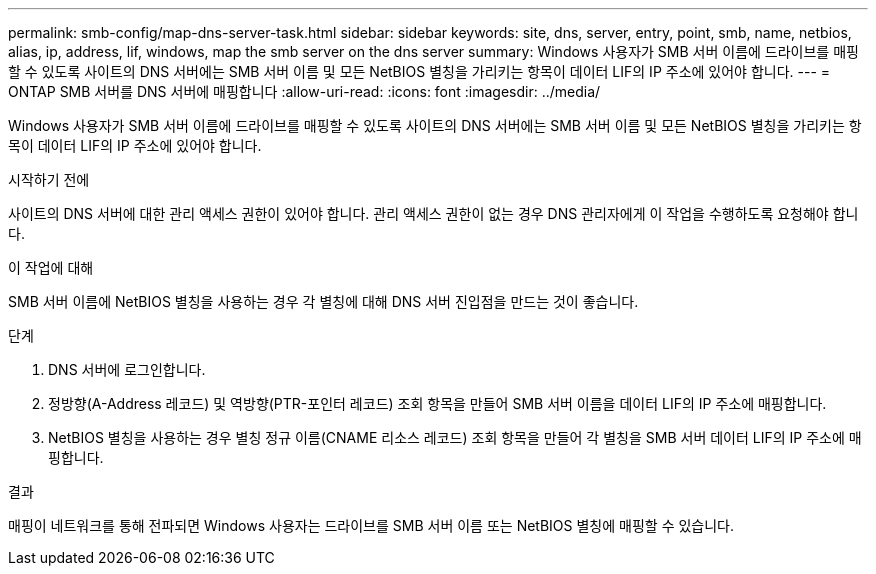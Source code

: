 ---
permalink: smb-config/map-dns-server-task.html 
sidebar: sidebar 
keywords: site, dns, server, entry, point, smb, name, netbios, alias, ip, address, lif, windows, map the smb server on the dns server 
summary: Windows 사용자가 SMB 서버 이름에 드라이브를 매핑할 수 있도록 사이트의 DNS 서버에는 SMB 서버 이름 및 모든 NetBIOS 별칭을 가리키는 항목이 데이터 LIF의 IP 주소에 있어야 합니다. 
---
= ONTAP SMB 서버를 DNS 서버에 매핑합니다
:allow-uri-read: 
:icons: font
:imagesdir: ../media/


[role="lead"]
Windows 사용자가 SMB 서버 이름에 드라이브를 매핑할 수 있도록 사이트의 DNS 서버에는 SMB 서버 이름 및 모든 NetBIOS 별칭을 가리키는 항목이 데이터 LIF의 IP 주소에 있어야 합니다.

.시작하기 전에
사이트의 DNS 서버에 대한 관리 액세스 권한이 있어야 합니다. 관리 액세스 권한이 없는 경우 DNS 관리자에게 이 작업을 수행하도록 요청해야 합니다.

.이 작업에 대해
SMB 서버 이름에 NetBIOS 별칭을 사용하는 경우 각 별칭에 대해 DNS 서버 진입점을 만드는 것이 좋습니다.

.단계
. DNS 서버에 로그인합니다.
. 정방향(A-Address 레코드) 및 역방향(PTR-포인터 레코드) 조회 항목을 만들어 SMB 서버 이름을 데이터 LIF의 IP 주소에 매핑합니다.
. NetBIOS 별칭을 사용하는 경우 별칭 정규 이름(CNAME 리소스 레코드) 조회 항목을 만들어 각 별칭을 SMB 서버 데이터 LIF의 IP 주소에 매핑합니다.


.결과
매핑이 네트워크를 통해 전파되면 Windows 사용자는 드라이브를 SMB 서버 이름 또는 NetBIOS 별칭에 매핑할 수 있습니다.
